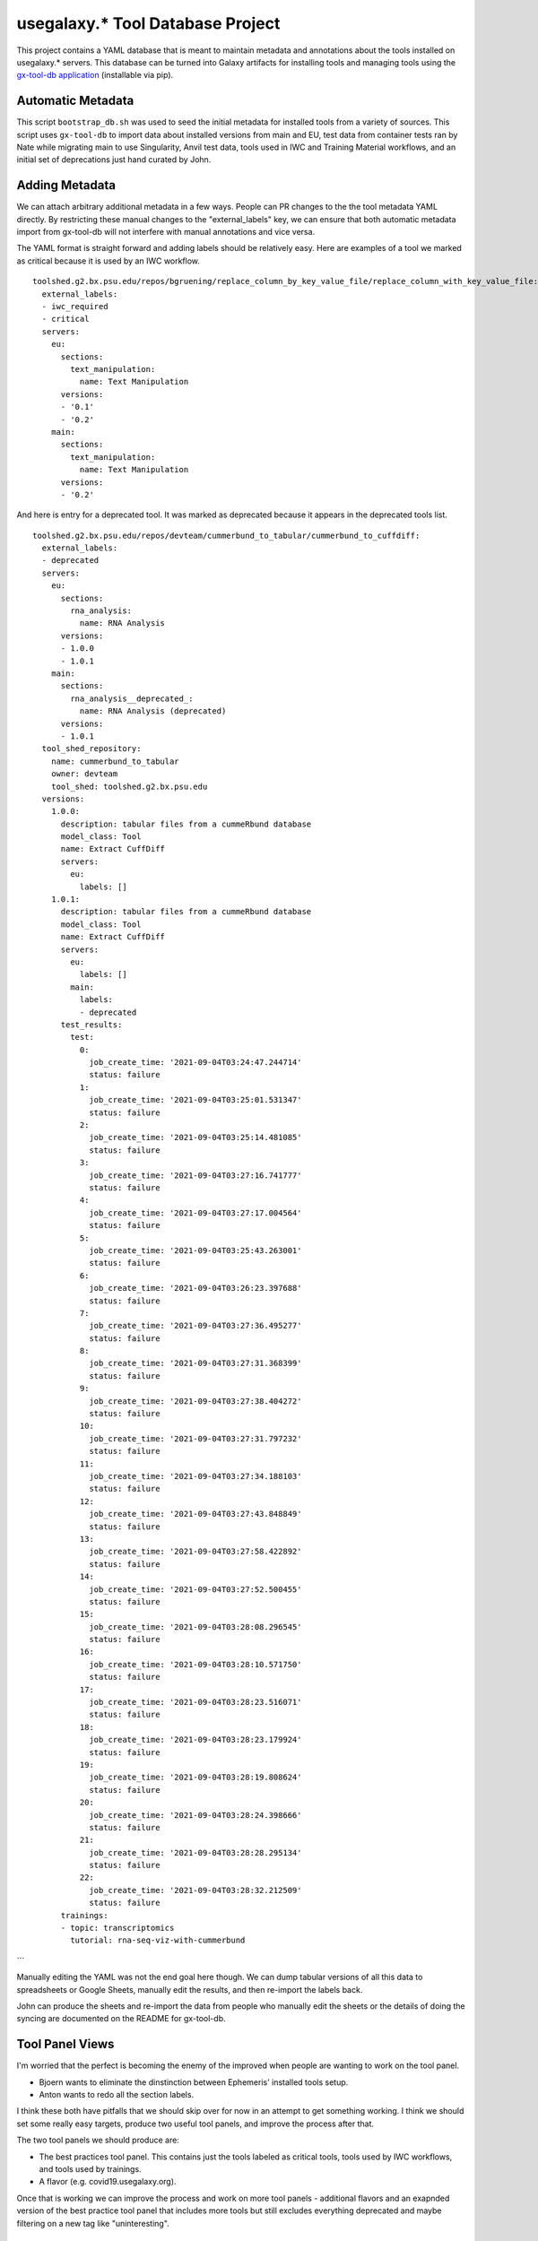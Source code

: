 
usegalaxy.* Tool Database Project
----------------------------------

This project contains a YAML database that is meant to maintain metadata and annotations
about the tools installed on usegalaxy.* servers. This database can be turned into Galaxy
artifacts for installing tools and managing tools using the `gx-tool-db application <https://github.com/jmchilton/gx-tool-db>`__
(installable via pip).

-------------------------
Automatic Metadata
-------------------------

This script ``bootstrap_db.sh`` was used to seed the initial metadata for installed tools from
a variety of sources. This script uses ``gx-tool-db`` to import data about installed versions from
main and EU, test data from container tests ran by Nate while migrating main to use Singularity,
Anvil test data, tools used in IWC and Training Material workflows, and an initial set of deprecations
just hand curated by John.

---------------------------
Adding Metadata
---------------------------

We can attach arbitrary additional metadata in a few ways. People can PR changes to the the tool metadata
YAML directly. By restricting these manual changes to the "external_labels" key, we can ensure that both
automatic metadata import from gx-tool-db will not interfere with manual annotations and vice versa.

The YAML format is straight forward and adding labels should be relatively easy. Here are examples of a
tool we marked as critical because it is used by an IWC workflow.

::

  toolshed.g2.bx.psu.edu/repos/bgruening/replace_column_by_key_value_file/replace_column_with_key_value_file:
    external_labels:
    - iwc_required
    - critical
    servers:
      eu:
        sections:
          text_manipulation:
            name: Text Manipulation
        versions:
        - '0.1'
        - '0.2'
      main:
        sections:
          text_manipulation:
            name: Text Manipulation
        versions:
        - '0.2'



And here is entry for a deprecated tool. It was marked as deprecated because it appears in the deprecated
tools list.

::

  toolshed.g2.bx.psu.edu/repos/devteam/cummerbund_to_tabular/cummerbund_to_cuffdiff:
    external_labels:
    - deprecated
    servers:
      eu:
        sections:
          rna_analysis:
            name: RNA Analysis
        versions:
        - 1.0.0
        - 1.0.1
      main:
        sections:
          rna_analysis__deprecated_:
            name: RNA Analysis (deprecated)
        versions:
        - 1.0.1
    tool_shed_repository:
      name: cummerbund_to_tabular
      owner: devteam
      tool_shed: toolshed.g2.bx.psu.edu
    versions:
      1.0.0:
        description: tabular files from a cummeRbund database
        model_class: Tool
        name: Extract CuffDiff
        servers:
          eu:
            labels: []
      1.0.1:
        description: tabular files from a cummeRbund database
        model_class: Tool
        name: Extract CuffDiff
        servers:
          eu:
            labels: []
          main:
            labels:
            - deprecated
        test_results:
          test:
            0:
              job_create_time: '2021-09-04T03:24:47.244714'
              status: failure
            1:
              job_create_time: '2021-09-04T03:25:01.531347'
              status: failure
            2:
              job_create_time: '2021-09-04T03:25:14.481085'
              status: failure
            3:
              job_create_time: '2021-09-04T03:27:16.741777'
              status: failure
            4:
              job_create_time: '2021-09-04T03:27:17.004564'
              status: failure
            5:
              job_create_time: '2021-09-04T03:25:43.263001'
              status: failure
            6:
              job_create_time: '2021-09-04T03:26:23.397688'
              status: failure
            7:
              job_create_time: '2021-09-04T03:27:36.495277'
              status: failure
            8:
              job_create_time: '2021-09-04T03:27:31.368399'
              status: failure
            9:
              job_create_time: '2021-09-04T03:27:38.404272'
              status: failure
            10:
              job_create_time: '2021-09-04T03:27:31.797232'
              status: failure
            11:
              job_create_time: '2021-09-04T03:27:34.188103'
              status: failure
            12:
              job_create_time: '2021-09-04T03:27:43.848849'
              status: failure
            13:
              job_create_time: '2021-09-04T03:27:58.422892'
              status: failure
            14:
              job_create_time: '2021-09-04T03:27:52.500455'
              status: failure
            15:
              job_create_time: '2021-09-04T03:28:08.296545'
              status: failure
            16:
              job_create_time: '2021-09-04T03:28:10.571750'
              status: failure
            17:
              job_create_time: '2021-09-04T03:28:23.516071'
              status: failure
            18:
              job_create_time: '2021-09-04T03:28:23.179924'
              status: failure
            19:
              job_create_time: '2021-09-04T03:28:19.808624'
              status: failure
            20:
              job_create_time: '2021-09-04T03:28:24.398666'
              status: failure
            21:
              job_create_time: '2021-09-04T03:28:28.295134'
              status: failure
            22:
              job_create_time: '2021-09-04T03:28:32.212509'
              status: failure
        trainings:
        - topic: transcriptomics
          tutorial: rna-seq-viz-with-cummerbund
```

Manually editing the YAML was not the end goal here though. We can dump tabular versions 
of all this data to spreadsheets or Google Sheets, manually edit the results, and then
re-import the labels back.

John can produce the sheets and re-import the data from people who manually edit the sheets
or the details of doing the syncing are documented on the README for gx-tool-db.

------------------
Tool Panel Views
------------------

I'm worried that the perfect is becoming the enemy of the improved when people are wanting to
work on the tool panel.

- Bjoern wants to eliminate the dinstinction between Ephemeris' installed tools setup.
- Anton wants to redo all the section labels.

I think these both have pitfalls that we should skip over for now in an attempt to get something
working. I think we should set some really easy targets, produce two useful
tool panels, and improve the process after that.

The two tool panels we should produce are:

- The best practices tool panel. This contains just the tools labeled as critical tools,
  tools used by IWC workflows, and tools used by trainings.
- A flavor (e.g. covid19.usegalaxy.org).

Once that is working we can improve the process and work on more tool panels - additional
flavors and an exapnded version of the best practice tool panel that includes more tools
but still excludes everything deprecated and maybe filtering on a new tag like "uninteresting".

------------------
Action Items
------------------

- Just start expanding the deprecated tools list. It should be marked as deprecated
  because the tool should no longer be used in the abstract. If some installation or
  runtime problem is simply preventing it from working on main there should be a different
  label. We can build as many simple lists of tools this way as we want.
- Review and expand the list of critical tools.

  - Using spreadsheets syncing or manual annotation in the YAML file.

- Establish a covid19.usegalaxy.org (or rna.usegalaxy.org) - really whichever flavor is fine.

  - Use gx-tool-db to add a label to each tool that appears on covid19.usegalaxy.eu.
  - Dump a tool panel that contains only those tools with that label out and install on usegalaxy.org.
  - Verify the tool panel is good on main, work with Nate on establishing covid19.usegalaxy.org
    that points at the same Galaxy runtime - one small config tweak can change the default tool
    panel view for requests targetting that domain.


-------------
Tool Slog 1 
-------------

Curating RNA and Deprecated Tools:

- Export a table.

gx-tool-db export-tabular --label covid19 --label rna --label deprecated --output to_curate.tsv

- Open with spreadsheet program, update, and export back as TSV.

- Import RNA and deprecated table back into database.

gx-tool-db import-tabular to_curate.tsv --label rna --label deprecated


